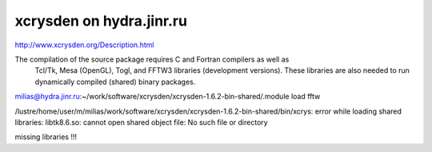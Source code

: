 =========================
xcrysden on hydra.jinr.ru
=========================

http://www.xcrysden.org/Description.html

The compilation of the source package requires C and Fortran compilers as well as
 Tcl/Tk, Mesa (OpenGL), Togl, and FFTW3 libraries (development versions).
 These libraries are also needed to run dynamically compiled (shared) binary packages.


milias@hydra.jinr.ru:~/work/software/xcrysden/xcrysden-1.6.2-bin-shared/.module load fftw

/lustre/home/user/m/milias/work/software/xcrysden/xcrysden-1.6.2-bin-shared/bin/xcrys: error while loading shared libraries: libtk8.6.so: cannot open shared object file: No such file or directory

missing libraries !!!


